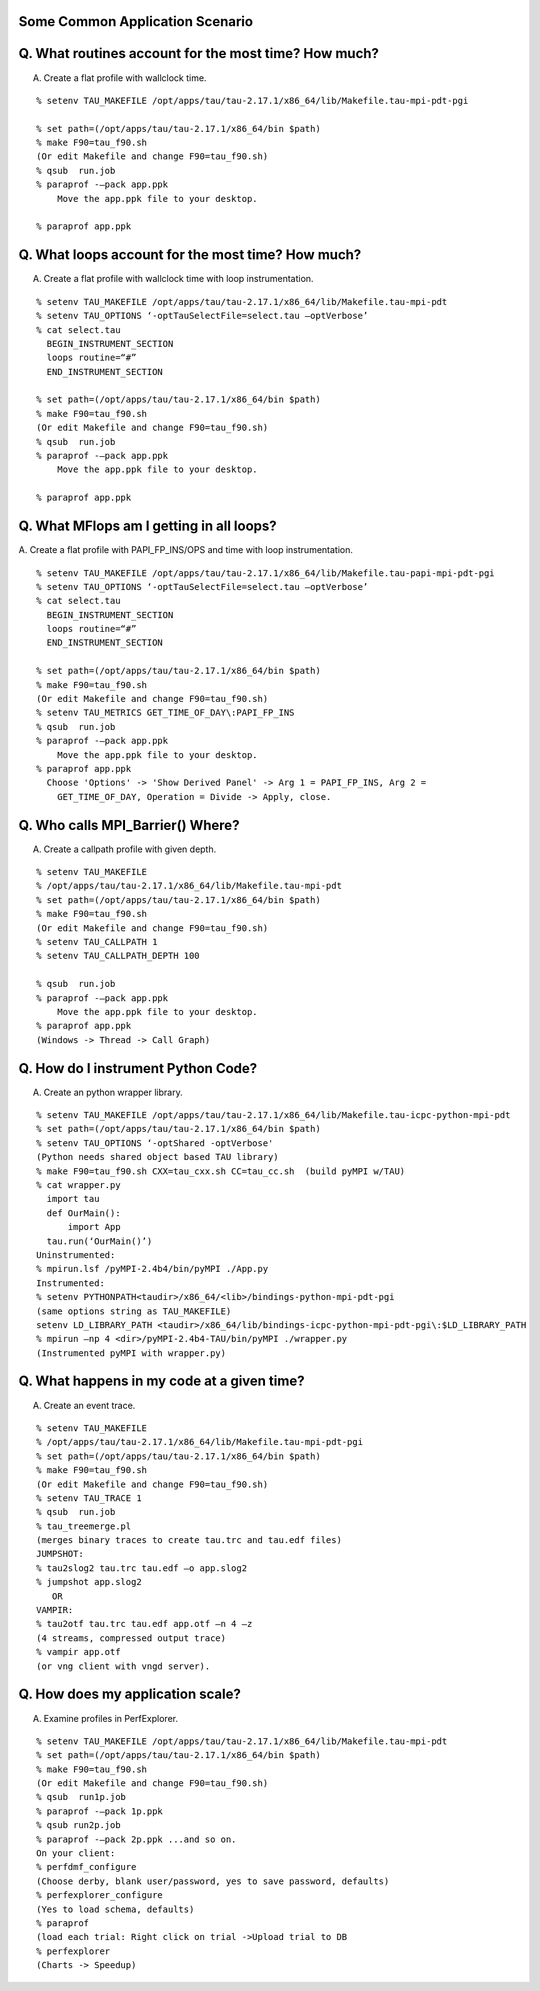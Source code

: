 Some Common Application Scenario
================================

Q. What routines account for the most time? How much?
=====================================================

A. Create a flat profile with wallclock time.

|Flat Profile|

::

    % setenv TAU_MAKEFILE /opt/apps/tau/tau-2.17.1/x86_64/lib/Makefile.tau-mpi-pdt-pgi
     
    % set path=(/opt/apps/tau/tau-2.17.1/x86_64/bin $path)
    % make F90=tau_f90.sh
    (Or edit Makefile and change F90=tau_f90.sh)
    % qsub  run.job
    % paraprof -–pack app.ppk
        Move the app.ppk file to your desktop. 

    % paraprof app.ppk

Q. What loops account for the most time? How much?
==================================================

A. Create a flat profile with wallclock time with loop instrumentation.

|Flat Profile with Loops|

::

    % setenv TAU_MAKEFILE /opt/apps/tau/tau-2.17.1/x86_64/lib/Makefile.tau-mpi-pdt
    % setenv TAU_OPTIONS ‘-optTauSelectFile=select.tau –optVerbose’
    % cat select.tau
      BEGIN_INSTRUMENT_SECTION
      loops routine=“#”
      END_INSTRUMENT_SECTION

    % set path=(/opt/apps/tau/tau-2.17.1/x86_64/bin $path)
    % make F90=tau_f90.sh
    (Or edit Makefile and change F90=tau_f90.sh)
    % qsub  run.job
    % paraprof -–pack app.ppk
        Move the app.ppk file to your desktop. 

    % paraprof app.ppk

Q. What MFlops am I getting in all loops?
=========================================

A. Create a flat profile with PAPI\_FP\_INS/OPS and time with loop
instrumentation.

|MFlops per loop|

::

    % setenv TAU_MAKEFILE /opt/apps/tau/tau-2.17.1/x86_64/lib/Makefile.tau-papi-mpi-pdt-pgi
    % setenv TAU_OPTIONS ‘-optTauSelectFile=select.tau –optVerbose’
    % cat select.tau
      BEGIN_INSTRUMENT_SECTION
      loops routine=“#”
      END_INSTRUMENT_SECTION

    % set path=(/opt/apps/tau/tau-2.17.1/x86_64/bin $path)
    % make F90=tau_f90.sh
    (Or edit Makefile and change F90=tau_f90.sh)
    % setenv TAU_METRICS GET_TIME_OF_DAY\:PAPI_FP_INS
    % qsub  run.job
    % paraprof -–pack app.ppk
        Move the app.ppk file to your desktop. 
    % paraprof app.ppk
      Choose 'Options' -> 'Show Derived Panel' -> Arg 1 = PAPI_FP_INS, Arg 2 =
        GET_TIME_OF_DAY, Operation = Divide -> Apply, close.

Q. Who calls MPI\_Barrier() Where?
==================================

A. Create a callpath profile with given depth.

|Callpath Profile|

::

    % setenv TAU_MAKEFILE
    % /opt/apps/tau/tau-2.17.1/x86_64/lib/Makefile.tau-mpi-pdt
    % set path=(/opt/apps/tau/tau-2.17.1/x86_64/bin $path)
    % make F90=tau_f90.sh
    (Or edit Makefile and change F90=tau_f90.sh)
    % setenv TAU_CALLPATH 1
    % setenv TAU_CALLPATH_DEPTH 100

    % qsub  run.job
    % paraprof -–pack app.ppk
        Move the app.ppk file to your desktop. 
    % paraprof app.ppk
    (Windows -> Thread -> Call Graph)

Q. How do I instrument Python Code?
===================================

A. Create an python wrapper library.

::

    % setenv TAU_MAKEFILE /opt/apps/tau/tau-2.17.1/x86_64/lib/Makefile.tau-icpc-python-mpi-pdt
    % set path=(/opt/apps/tau/tau-2.17.1/x86_64/bin $path)
    % setenv TAU_OPTIONS ‘-optShared -optVerbose'
    (Python needs shared object based TAU library)
    % make F90=tau_f90.sh CXX=tau_cxx.sh CC=tau_cc.sh  (build pyMPI w/TAU)
    % cat wrapper.py
      import tau
      def OurMain():
          import App
      tau.run(‘OurMain()’)
    Uninstrumented:
    % mpirun.lsf /pyMPI-2.4b4/bin/pyMPI ./App.py
    Instrumented:
    % setenv PYTHONPATH<taudir>/x86_64/<lib>/bindings-python-mpi-pdt-pgi
    (same options string as TAU_MAKEFILE)
    setenv LD_LIBRARY_PATH <taudir>/x86_64/lib/bindings-icpc-python-mpi-pdt-pgi\:$LD_LIBRARY_PATH
    % mpirun –np 4 <dir>/pyMPI-2.4b4-TAU/bin/pyMPI ./wrapper.py
    (Instrumented pyMPI with wrapper.py)

Q. What happens in my code at a given time?
===========================================

A. Create an event trace.

|Tracing with Vampir|

::

    % setenv TAU_MAKEFILE
    % /opt/apps/tau/tau-2.17.1/x86_64/lib/Makefile.tau-mpi-pdt-pgi
    % set path=(/opt/apps/tau/tau-2.17.1/x86_64/bin $path)
    % make F90=tau_f90.sh
    (Or edit Makefile and change F90=tau_f90.sh)
    % setenv TAU_TRACE 1
    % qsub  run.job
    % tau_treemerge.pl
    (merges binary traces to create tau.trc and tau.edf files)
    JUMPSHOT:
    % tau2slog2 tau.trc tau.edf –o app.slog2 
    % jumpshot app.slog2
       OR
    VAMPIR:
    % tau2otf tau.trc tau.edf app.otf –n 4 –z
    (4 streams, compressed output trace)
    % vampir app.otf
    (or vng client with vngd server).

Q. How does my application scale?
=================================

A. Examine profiles in PerfExplorer.

|Scalability chart|

::

    % setenv TAU_MAKEFILE /opt/apps/tau/tau-2.17.1/x86_64/lib/Makefile.tau-mpi-pdt
    % set path=(/opt/apps/tau/tau-2.17.1/x86_64/bin $path)
    % make F90=tau_f90.sh
    (Or edit Makefile and change F90=tau_f90.sh)
    % qsub  run1p.job
    % paraprof -–pack 1p.ppk
    % qsub run2p.job 
    % paraprof -–pack 2p.ppk ...and so on.
    On your client:
    % perfdmf_configure
    (Choose derby, blank user/password, yes to save password, defaults)
    % perfexplorer_configure
    (Yes to load schema, defaults)
    % paraprof 
    (load each trial: Right click on trial ->Upload trial to DB
    % perfexplorer 
    (Charts -> Speedup)

.. |Flat Profile| image:: flat_profile.png
.. |Flat Profile with Loops| image:: loop_profile.png
.. |MFlops per loop| image:: mflops_profile.png
.. |Callpath Profile| image:: callpath_profile.png
.. |Tracing with Vampir| image:: vampir_trace.png
.. |Scalability chart| image:: scalability.png
